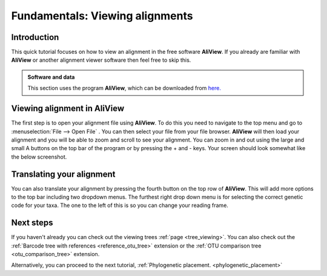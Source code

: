 .. _alignment_viewing:

================================
Fundamentals: Viewing alignments
================================

Introduction
===============

This quick tutorial focuses on how to view an alignment in the free software **AliView**. If you already are familiar with **AliView** or another alignment viewer software then feel free to skip this.

.. admonition:: Software and data
    :class: green

    This section uses the program **AliView**, which can be downloaded from `here. <https://ormbunkar.se/aliview/>`_ 

Viewing alignment in AliView
==============================

The first step is to open your alignment file using **AliView**. To do this you need to navigate to the top menu and go to :menuselection:`File --> Open File` .
You can then select your file from your file browser. **AliView** will then load your alignment and you will be able to zoom and scroll to see your alignment. 
You can zoom in and out using the large and small A buttons on the top bar of the program or by pressing the + and - keys. Your screen should look somewhat like the below screenshot. 

.. image:: aliview_open.png
    :align: center

Translating your alignment
=============================

You can also translate your alignment by pressing the fourth button on the top row of **AliView**. This will add more options to the top bar including two dropdown menus. 
The furthest right drop down menu is for selecting the correct genetic code for your taxa. The one to the left of this is so you can change your reading frame. 

.. image:: aliview_translate_dropdowm.png
    :align: center

Next steps
============

If you haven't already you can check out the viewing trees :ref:`page <tree_viewing>`. You can also check out the :ref:`Barcode tree with references <reference_otu_tree>` extension or the :ref:`OTU comparison tree <otu_comparison_tree>` extension.

Alternatively, you can proceed to the next tutorial, :ref:`Phylogenetic placement. <phylogenetic_placement>`
